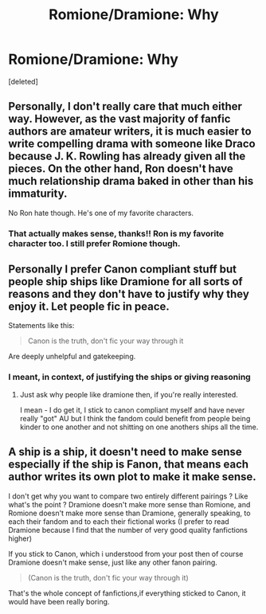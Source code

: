 #+TITLE: Romione/Dramione: Why

* Romione/Dramione: Why
:PROPERTIES:
:Score: 0
:DateUnix: 1621758872.0
:DateShort: 2021-May-23
:FlairText: Discussion
:END:
[deleted]


** Personally, I don't really care that much either way. However, as the vast majority of fanfic authors are amateur writers, it is much easier to write compelling drama with someone like Draco because J. K. Rowling has already given all the pieces. On the other hand, Ron doesn't have much relationship drama baked in other than his immaturity.

No Ron hate though. He's one of my favorite characters.
:PROPERTIES:
:Author: VivianDupuis
:Score: 3
:DateUnix: 1621759283.0
:DateShort: 2021-May-23
:END:

*** That actually makes sense, thanks!! Ron is my favorite character too. I still prefer Romione though.
:PROPERTIES:
:Author: Suitable_Ad_7961
:Score: 1
:DateUnix: 1621759623.0
:DateShort: 2021-May-23
:END:


** Personally I prefer Canon compliant stuff but people ship ships like Dramione for all sorts of reasons and they don't have to justify why they enjoy it. Let people fic in peace.

Statements like this:

#+begin_quote
  Canon is the truth, don't fic your way through it
#+end_quote

Are deeply unhelpful and gatekeeping.
:PROPERTIES:
:Author: FloreatCastellum
:Score: 3
:DateUnix: 1621760111.0
:DateShort: 2021-May-23
:END:

*** I meant, in context, of justifying the ships or giving reasoning
:PROPERTIES:
:Author: Suitable_Ad_7961
:Score: 0
:DateUnix: 1621760216.0
:DateShort: 2021-May-23
:END:

**** Just ask why people like dramione then, if you're really interested.

I mean - I do get it, I stick to canon compliant myself and have never really "got" AU but I think the fandom could benefit from people being kinder to one another and not shitting on one anothers ships all the time.
:PROPERTIES:
:Author: FloreatCastellum
:Score: 2
:DateUnix: 1621761612.0
:DateShort: 2021-May-23
:END:


** A ship is a ship, it doesn't need to make sense especially if the ship is Fanon, that means each author writes its own plot to make it make sense.

I don't get why you want to compare two entirely different pairings ? Like what's the point ? Dramione doesn't make more sense than Romione, and Romione doesn't make more sense than Dramione, generally speaking, to each their fandom and to each their fictional works (I prefer to read Dramione because I find that the number of very good quality fanfictions higher)

If you stick to Canon, which i understood from your post then of course Dramione doesn't make sense, just like any other fanon pairing.

#+begin_quote
  (Canon is the truth, don't fic your way through it)
#+end_quote

That's the whole concept of fanfictions,if everything sticked to Canon, it would have been really boring.
:PROPERTIES:
:Author: chayoutofcontext
:Score: 1
:DateUnix: 1621764624.0
:DateShort: 2021-May-23
:END:
